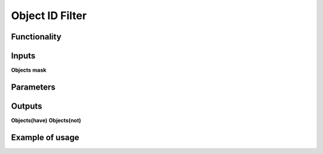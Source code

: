 Object ID Filter
=======================

Functionality
-------------

Inputs
------
**Objects**
**mask**

Parameters
----------

Outputs
-------
**Objects(have)**
**Objects(not)**

Example of usage
----------------
